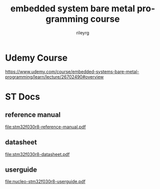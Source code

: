 #+TITLE: embedded system bare metal programming course
#+LANGUAGE: en
#+AUTHOR: rileyrg
#+EMAIL: rileyrg at g m x dot de

#+LANGUAGE: en
#+STARTUP: showall

#+EXPORT_FILE_NAME: README.md
#+OPTIONS: toc:8 num:nil

#+category: embedded
#+FILETAGS: :stm32:embedded:stm32f030r8:

#+STARTUP: overview

#+OPTIONS: toc:nil
#+OPTIONS: ^:nil

# don't export trees tagged with:
#+EXCLUDE_TAGS: tasklist noexport broken
# do not export any sections marked as tasks unless TODO or DONE
#+OPTIONS: tasks:("TODO" "DONE")
# do not include task keywords in export
#+OPTIONS: todo:nil

* Udemy Course
https://www.udemy.com/course/embedded-systems-bare-metal-programming/learn/lecture/26702490#overview

* ST Docs

** reference manual
[[file:stm32f030r8-reference-manual.pdf]]

** datasheet
[[file:stm32f030r8-datasheet.pdf]]

** userguide
[[file:nucleo-stm32f030r8-userguide.pdf]]
